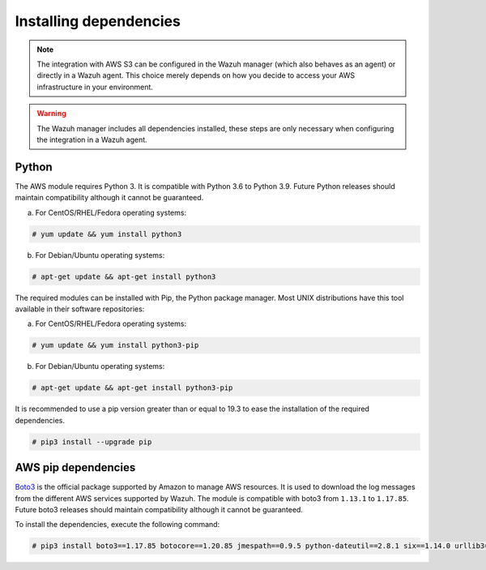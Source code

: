 .. Copyright (C) 2015, Wazuh, Inc.

.. meta::
  :description: Learn about the required dependencies for using the AWS integration in a Wazuh agent.

.. _amazon_dependencies:

Installing dependencies
=======================

.. note::
  The integration with AWS S3 can be configured in the Wazuh manager (which also behaves as an agent) or directly in a Wazuh agent. This choice merely depends on how you decide to access your AWS infrastructure in your environment.

.. warning::
  The Wazuh manager includes all dependencies installed, these steps are only necessary when configuring the integration in a Wazuh agent.


Python
------

The AWS module requires Python 3. It is compatible with Python 3.6 to Python 3.9. Future Python releases should maintain compatibility although it cannot be guaranteed.

a) For CentOS/RHEL/Fedora operating systems:

.. code-block:: console

  # yum update && yum install python3

b) For Debian/Ubuntu operating systems:

.. code-block:: console

  # apt-get update && apt-get install python3

The required modules can be installed with Pip, the Python package manager. Most UNIX distributions have this tool available in their software repositories:

a) For CentOS/RHEL/Fedora operating systems:

.. code-block:: console

  # yum update && yum install python3-pip


b) For Debian/Ubuntu operating systems:

.. code-block:: console

  # apt-get update && apt-get install python3-pip

It is recommended to use a pip version greater than or equal to 19.3 to ease the installation of the required dependencies.

.. code-block:: console

  # pip3 install --upgrade pip

.. _boto-3:

AWS pip dependencies
-----------------------

`Boto3 <https://boto3.readthedocs.io/>`_ is the official package supported by Amazon to manage AWS resources. It is used to download the log messages from the different AWS services supported by Wazuh. The module is compatible with boto3 from ``1.13.1`` to ``1.17.85``. Future boto3 releases should maintain compatibility although it cannot be guaranteed.

To install the dependencies, execute the following command:

.. code-block:: console

  # pip3 install boto3==1.17.85 botocore==1.20.85 jmespath==0.9.5 python-dateutil==2.8.1 six==1.14.0 urllib3==1.26.5 s3transfer==0.4.2